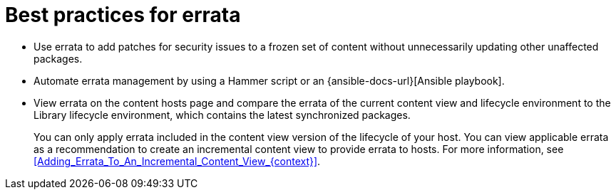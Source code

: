 [id="best-practices-for-errata_{context}"]
= Best practices for errata

* Use errata to add patches for security issues to a frozen set of content without unnecessarily updating other unaffected packages.
* Automate errata management by using a Hammer script or an {ansible-docs-url}[Ansible playbook].
* View errata on the content hosts page and compare the errata of the current content view and lifecycle environment to the Library lifecycle environment, which contains the latest synchronized packages.
+
You can only apply errata included in the content view version of the lifecycle of your host.
You can view applicable errata as a recommendation to create an incremental content view to provide errata to hosts.
For more information, see xref:Adding_Errata_To_An_Incremental_Content_View_{context}[].
ifdef::orcharhino[]
ifdef::debian,ubuntu[]
* Your {Project} subscription contains access to errata for {client-os} provided by {Team}.
endif::[]
endif::[]
